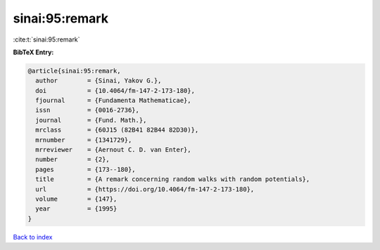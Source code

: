 sinai:95:remark
===============

:cite:t:`sinai:95:remark`

**BibTeX Entry:**

.. code-block:: bibtex

   @article{sinai:95:remark,
     author        = {Sinai, Yakov G.},
     doi           = {10.4064/fm-147-2-173-180},
     fjournal      = {Fundamenta Mathematicae},
     issn          = {0016-2736},
     journal       = {Fund. Math.},
     mrclass       = {60J15 (82B41 82B44 82D30)},
     mrnumber      = {1341729},
     mrreviewer    = {Aernout C. D. van Enter},
     number        = {2},
     pages         = {173--180},
     title         = {A remark concerning random walks with random potentials},
     url           = {https://doi.org/10.4064/fm-147-2-173-180},
     volume        = {147},
     year          = {1995}
   }

`Back to index <../By-Cite-Keys.html>`_
